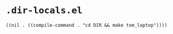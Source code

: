 * =.dir-locals.el=

#+begin_src elisp
((nil . ((compile-command . "cd DIR && make tom_laptop"))))
#+end_src
